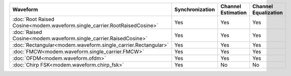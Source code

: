 .. list-table::
   :header-rows: 1

   * - Waveform
     - Synchronization
     - Channel Estimation
     - Channel Equalization

   * - :doc:`Root Raised Cosine<modem.waveform.single_carrier.RootRaisedCosine>`
     - Yes
     - Yes
     - Yes
   * - :doc:`Raised Cosine<modem.waveform.single_carrier.RaisedCosine>`
     - Yes
     - Yes
     - Yes
   * - :doc:`Rectangular<modem.waveform.single_carrier.Rectangular>`
     - Yes
     - Yes
     - Yes
   * - :doc:`FMCW<modem.waveform.single_carrier.FMCW>`
     - Yes
     - Yes
     - Yes
   * - :doc:`OFDM<modem.waveform.ofdm>`
     - Yes
     - Yes
     - Yes   
   * - :doc:`Chirp FSK<modem.waveform.chirp_fsk>`
     - Yes
     - No
     - No
